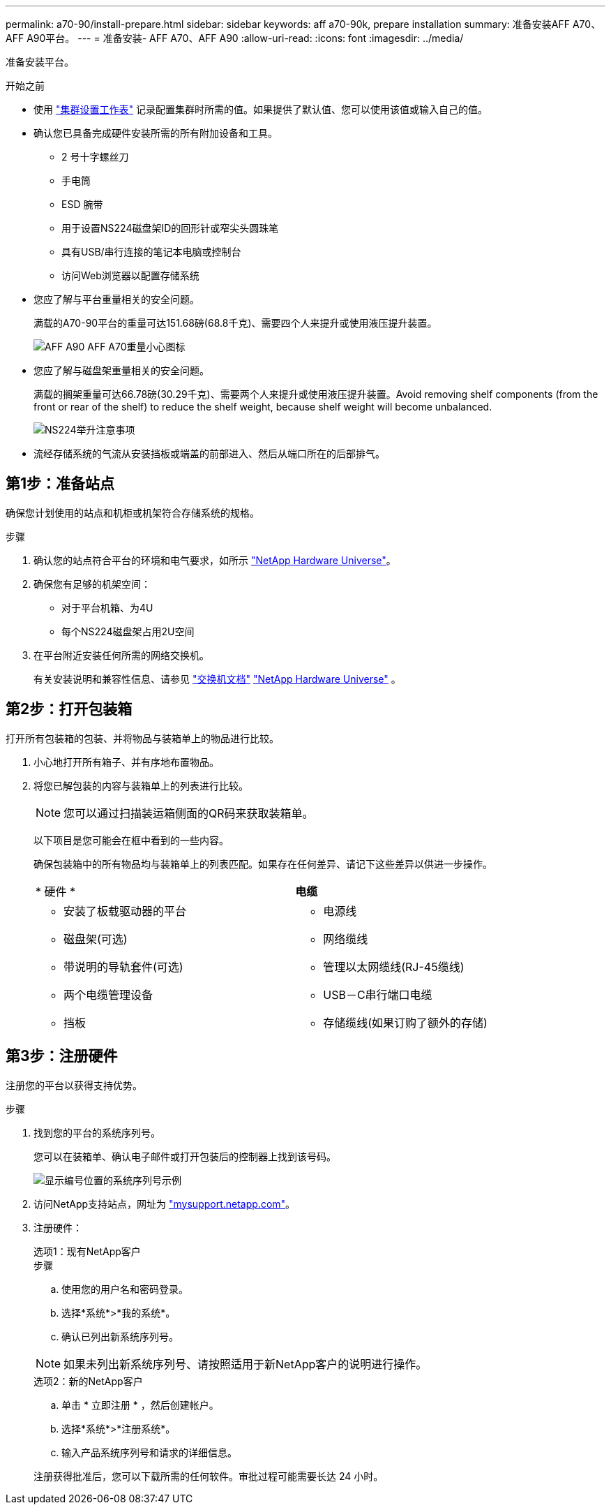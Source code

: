 ---
permalink: a70-90/install-prepare.html 
sidebar: sidebar 
keywords: aff a70-90k, prepare installation 
summary: 准备安装AFF A70、AFF A90平台。 
---
= 准备安装- AFF A70、AFF A90
:allow-uri-read: 
:icons: font
:imagesdir: ../media/


[role="lead"]
准备安装平台。

.开始之前
* 使用 https://docs.netapp.com/us-en/ontap/software_setup/index.html["集群设置工作表"] 记录配置集群时所需的值。如果提供了默认值、您可以使用该值或输入自己的值。
* 确认您已具备完成硬件安装所需的所有附加设备和工具。
+
** 2 号十字螺丝刀
** 手电筒
** ESD 腕带
** 用于设置NS224磁盘架ID的回形针或窄尖头圆珠笔
** 具有USB/串行连接的笔记本电脑或控制台
** 访问Web浏览器以配置存储系统


* 您应了解与平台重量相关的安全问题。
+
满载的A70-90平台的重量可达151.68磅(68.8千克)、需要四个人来提升或使用液压提升装置。

+
image::../media/drw_a70-90_weight_icon_ieops-1730.svg[AFF A90 AFF A70重量小心图标]

* 您应了解与磁盘架重量相关的安全问题。
+
满载的搁架重量可达66.78磅(30.29千克)、需要两个人来提升或使用液压提升装置。Avoid removing shelf components (from the front or rear of the shelf) to reduce the shelf weight, because shelf weight will become unbalanced.

+
image::../media/drw_ns224_lifting_weight_ieops-1716.svg[NS224举升注意事项]

* 流经存储系统的气流从安装挡板或端盖的前部进入、然后从端口所在的后部排气。




== 第1步：准备站点

确保您计划使用的站点和机柜或机架符合存储系统的规格。

.步骤
. 确认您的站点符合平台的环境和电气要求，如所示 https://hwu.netapp.com["NetApp Hardware Universe"^]。
. 确保您有足够的机架空间：
+
** 对于平台机箱、为4U
** 每个NS224磁盘架占用2U空间


. 在平台附近安装任何所需的网络交换机。
+
有关安装说明和兼容性信息、请参见 https://docs.netapp.com/us-en/ontap-systems-switches/index.html["交换机文档"^] link:https://hwu.netapp.com["NetApp Hardware Universe"^] 。





== 第2步：打开包装箱

打开所有包装箱的包装、并将物品与装箱单上的物品进行比较。

. 小心地打开所有箱子、并有序地布置物品。
. 将您已解包装的内容与装箱单上的列表进行比较。
+

NOTE: 您可以通过扫描装运箱侧面的QR码来获取装箱单。

+
以下项目是您可能会在框中看到的一些内容。

+
确保包装箱中的所有物品均与装箱单上的列表匹配。如果存在任何差异、请记下这些差异以供进一步操作。

+
[cols="12,9,4"]
|===


| * 硬件 * | *电缆* |  


 a| 
** 安装了板载驱动器的平台
** 磁盘架(可选)
** 带说明的导轨套件(可选)
** 两个电缆管理设备
** 挡板

 a| 
** 电源线
** 网络缆线
** 管理以太网缆线(RJ-45缆线)
** USB－C串行端口电缆
** 存储缆线(如果订购了额外的存储)

|  
|===




== 第3步：注册硬件

注册您的平台以获得支持优势。

.步骤
. 找到您的平台的系统序列号。
+
您可以在装箱单、确认电子邮件或打开包装后的控制器上找到该号码。

+
image::../media/drw_ssn_label.svg[显示编号位置的系统序列号示例]

. 访问NetApp支持站点，网址为 http://mysupport.netapp.com/["mysupport.netapp.com"^]。
. 注册硬件：
+
[role="tabbed-block"]
====
.选项1：现有NetApp客户
--
.步骤
.. 使用您的用户名和密码登录。
.. 选择*系统*>*我的系统*。
.. 确认已列出新系统序列号。



NOTE: 如果未列出新系统序列号、请按照适用于新NetApp客户的说明进行操作。

--
.选项2：新的NetApp客户
--
.. 单击 * 立即注册 * ，然后创建帐户。
.. 选择*系统*>*注册系统*。
.. 输入产品系统序列号和请求的详细信息。


注册获得批准后，您可以下载所需的任何软件。审批过程可能需要长达 24 小时。

--
====

